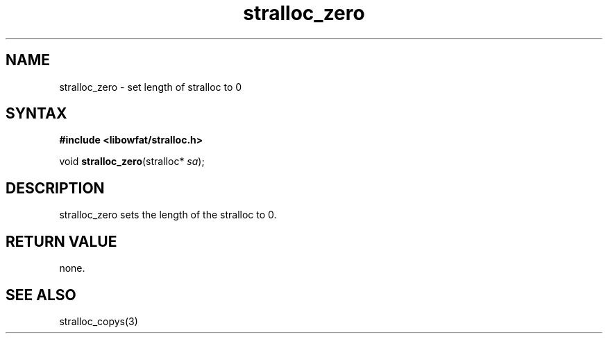 .TH stralloc_zero 3
.SH NAME
stralloc_zero \- set length of stralloc to 0
.SH SYNTAX
.B #include <libowfat/stralloc.h>

void \fBstralloc_zero\fP(stralloc* \fIsa\fR);
.SH DESCRIPTION
stralloc_zero sets the length of the stralloc to 0.
.SH "RETURN VALUE"
none.
.SH "SEE ALSO"
stralloc_copys(3)
